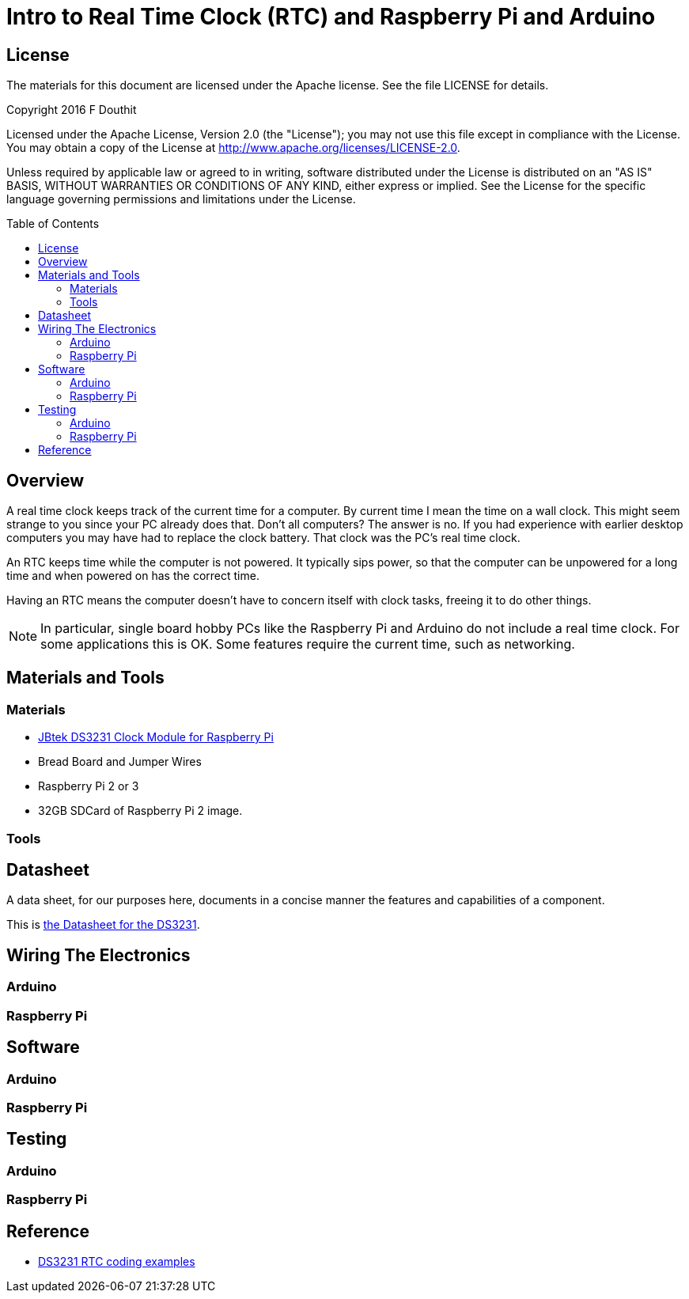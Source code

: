 :imagesdir: ./images
:toc: macro

= Intro to Real Time Clock (RTC) and Raspberry Pi and Arduino

== License

The materials for this document are licensed under the Apache license. See the file LICENSE for details.

Copyright 2016 F Douthit

Licensed under the Apache License, Version 2.0 (the "License");
you may not use this file except in compliance with the License.
You may obtain a copy of the License at
http://www.apache.org/licenses/LICENSE-2.0.

Unless required by applicable law or agreed to in writing, software
distributed under the License is distributed on an "AS IS" BASIS,
WITHOUT WARRANTIES OR CONDITIONS OF ANY KIND, either express or implied.
See the License for the specific language governing permissions and
limitations under the License.

toc::[]


== Overview

A real time clock keeps track of the current time for a computer. By current time I mean the time on a wall clock. 
This might seem strange to you since your PC already does that. Don't all computers? The answer is no. If you had experience with earlier desktop computers you may have had to replace the clock battery. That clock was the PC's real time clock.

An RTC keeps time while the computer is not powered. It typically sips power, so that the computer can be unpowered for a long time and when powered on has the correct time.

Having an RTC means the computer doesn't have to concern itself with clock tasks, freeing it to do other things.

[NOTE]
In particular, single board hobby PCs like the Raspberry Pi and Arduino do not include a real time clock. For some applications this is OK. Some features require the current time, such as networking.


== Materials and Tools

=== Materials

- link:http://smile.amazon.com/JBtek-DS3231-Clock-Module-Raspberry/dp/B00ZOZUTMU[JBtek DS3231 Clock Module for Raspberry Pi]

- Bread Board and Jumper Wires

- Raspberry Pi 2 or 3

- 32GB SDCard of Raspberry Pi 2 image.

=== Tools



== Datasheet
A data sheet, for our purposes here, documents in a concise manner the features and capabilities of a component.

This is link:DataSheet/Maxim/DS3231.pdf[the Datasheet for the DS3231].


== Wiring The Electronics

=== Arduino


=== Raspberry Pi



== Software

=== Arduino


=== Raspberry Pi



== Testing

=== Arduino


=== Raspberry Pi




== Reference

- link:https://rtc.codeplex.com/SourceControl/latest[DS3231 RTC coding examples]